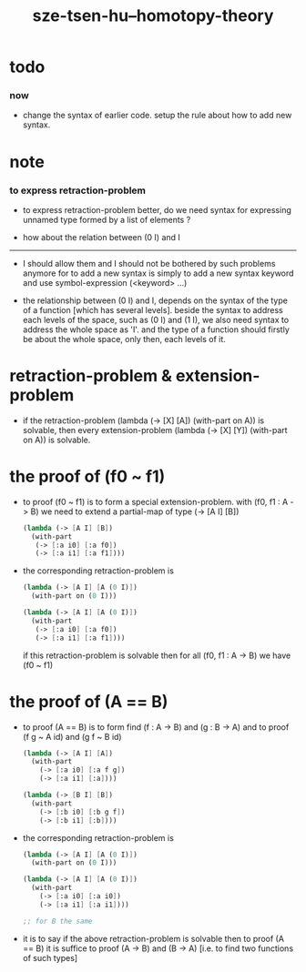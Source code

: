 #+title: sze-tsen-hu--homotopy-theory

* todo

*** now

    - change the syntax of earlier code.
      setup the rule about how to add new syntax.

* note

*** to express retraction-problem

    - to express retraction-problem better,
      do we need syntax for expressing unnamed type
      formed by a list of elements ?

    - how about the relation between (0 I) and I

    ------

    - I should allow them
      and I should not be bothered by such problems anymore
      for to add a new syntax is simply
      to add a new syntax keyword
      and use symbol-expression (<keyword> ...)

    - the relationship between (0 I) and I,
      depends on the syntax of the type of a function
      [which has several levels].
      beside the syntax to address each levels of the space,
      such as (0 I) and (1 I),
      we also need syntax to address the whole space as 'I'.
      and the type of a function should firstly be about the whole space,
      only then, each levels of it.

* retraction-problem & extension-problem

  - if the retraction-problem
    (lambda (-> [X] [A]) (with-part on A))
    is solvable,
    then every extension-problem
    (lambda (-> [X] [Y]) (with-part on A))
    is solvable.

* the proof of (f0 ~ f1)

  - to proof (f0 ~ f1)
    is to form a special extension-problem.
    with (f0, f1 : A -> B)
    we need to extend a partial-map of type (-> [A I] [B])
    #+begin_src scheme
    (lambda (-> [A I] [B])
      (with-part
       (-> [:a i0] [:a f0])
       (-> [:a i1] [:a f1])))
    #+end_src

  - the corresponding retraction-problem is
    #+begin_src scheme
    (lambda (-> [A I] [A (0 I)])
      (with-part on (0 I)))

    (lambda (-> [A I] [A (0 I)])
      (with-part
       (-> [:a i0] [:a f0])
       (-> [:a i1] [:a f1])))
    #+end_src
    if this retraction-problem is solvable
    then for all (f0, f1 : A -> B)
    we have (f0 ~ f1)

* the proof of (A == B)

  - to proof (A == B)
    is to form find (f : A -> B) and (g : B -> A)
    and to proof (f g ~ A id) and (g f ~ B id)
    #+begin_src scheme
    (lambda (-> [A I] [A])
      (with-part
        (-> [:a i0] [:a f g])
        (-> [:a i1] [:a])))

    (lambda (-> [B I] [B])
      (with-part
        (-> [:b i0] [:b g f])
        (-> [:b i1] [:b])))
    #+end_src

  - the corresponding retraction-problem is
    #+begin_src scheme
    (lambda (-> [A I] [A (0 I)])
      (with-part on (0 I)))

    (lambda (-> [A I] [A (0 I)])
      (with-part
        (-> [:a i0] [:a i0])
        (-> [:a i1] [:a i1])))

    ;; for B the same
    #+end_src

  - it is to say
    if the above retraction-problem is solvable
    then to proof (A == B)
    it is suffice to proof (A -> B) and (B -> A)
    [i.e. to find two functions of such types]
